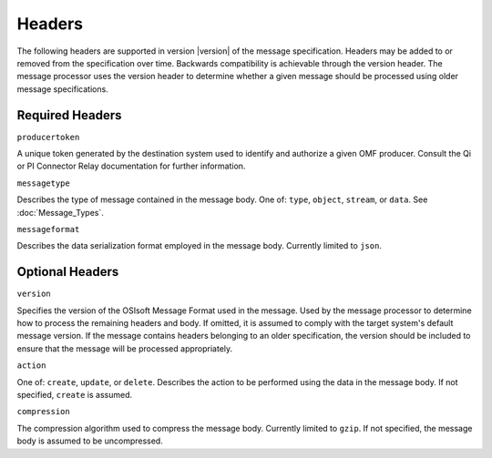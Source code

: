 Headers
=======
The following headers are supported in version |version| of the message specification. Headers may be added to or removed from the specification over time. Backwards compatibility is achievable through the version header. The message processor uses the version header to determine whether a given message should be processed using older message specifications.

Required Headers
----------------

``producertoken``

A unique token generated by the destination system used to identify and authorize a given OMF producer. Consult the Qi or PI Connector Relay documentation for further information.

``messagetype``

Describes the type of message contained in the message body. One of: ``type``, ``object``, ``stream``, or ``data``. See :doc:`Message_Types`.

``messageformat``

Describes the data serialization format employed in the message body. Currently limited to ``json``.

Optional Headers
----------------

``version``

Specifies the version of the OSIsoft Message Format used in the message. Used by the message processor to determine how to process the remaining headers and body. If omitted, it is assumed to comply with the target system's default message version. If the message contains headers belonging to an older specification, the version should be included to ensure that the message will be processed appropriately.

``action``

One of: ``create``, ``update``, or ``delete``. Describes the action to be performed using the data in the message body. If not specified, ``create`` is assumed.

``compression``

The compression algorithm used to compress the message body. Currently limited to ``gzip``. If not specified, the message body is assumed to be uncompressed.

